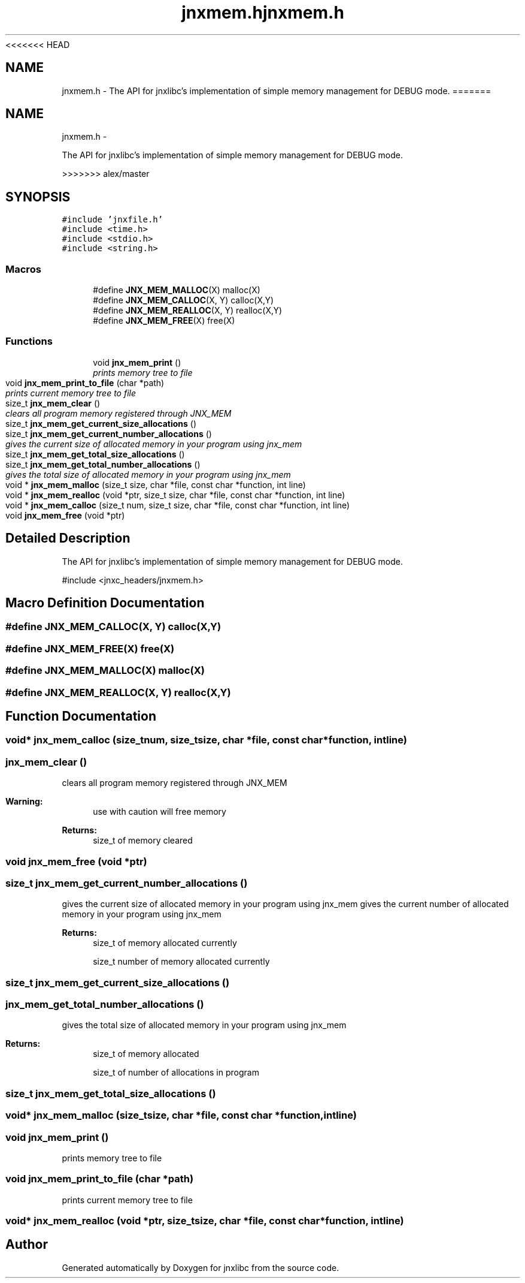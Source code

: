 <<<<<<< HEAD
.\" File automatically generated by doxy2man0.1
.\" Generation date: Wed Apr 16 2014
.TH jnxmem.h 3 2014-04-16 "XXXpkg" "The XXX Manual"
.SH "NAME"
jnxmem.h \- The API for jnxlibc's implementation of simple memory management for DEBUG mode.
=======
.TH "jnxmem.h" 3 "Sun Apr 27 2014" "jnxlibc" \" -*- nroff -*-
.ad l
.nh
.SH NAME
jnxmem.h \- 
.PP
The API for jnxlibc's implementation of simple memory management for DEBUG mode\&.  

>>>>>>> alex/master
.SH SYNOPSIS
.br
.PP
\fC#include 'jnxfile\&.h'\fP
.br
\fC#include <time\&.h>\fP
.br
\fC#include <stdio\&.h>\fP
.br
\fC#include <string\&.h>\fP
.br

.SS "Macros"

.in +1c
.ti -1c
.RI "#define \fBJNX_MEM_MALLOC\fP(X)   malloc(X)"
.br
.ti -1c
.RI "#define \fBJNX_MEM_CALLOC\fP(X, Y)   calloc(X,Y)"
.br
.ti -1c
.RI "#define \fBJNX_MEM_REALLOC\fP(X, Y)   realloc(X,Y)"
.br
.ti -1c
.RI "#define \fBJNX_MEM_FREE\fP(X)   free(X)"
.br
.in -1c
.SS "Functions"

.in +1c
.ti -1c
.RI "void \fBjnx_mem_print\fP ()"
.br
.RI "\fIprints memory tree to file \fP"
.ti -1c
.RI "void \fBjnx_mem_print_to_file\fP (char *path)"
.br
.RI "\fIprints current memory tree to file \fP"
.ti -1c
.RI "size_t \fBjnx_mem_clear\fP ()"
.br
.RI "\fIclears all program memory registered through JNX_MEM \fP"
.ti -1c
.RI "size_t \fBjnx_mem_get_current_size_allocations\fP ()"
.br
.ti -1c
.RI "size_t \fBjnx_mem_get_current_number_allocations\fP ()"
.br
.RI "\fIgives the current size of allocated memory in your program using jnx_mem \fP"
.ti -1c
.RI "size_t \fBjnx_mem_get_total_size_allocations\fP ()"
.br
.ti -1c
.RI "size_t \fBjnx_mem_get_total_number_allocations\fP ()"
.br
.RI "\fIgives the total size of allocated memory in your program using jnx_mem \fP"
.ti -1c
.RI "void * \fBjnx_mem_malloc\fP (size_t size, char *file, const char *function, int line)"
.br
.ti -1c
.RI "void * \fBjnx_mem_realloc\fP (void *ptr, size_t size, char *file, const char *function, int line)"
.br
.ti -1c
.RI "void * \fBjnx_mem_calloc\fP (size_t num, size_t size, char *file, const char *function, int line)"
.br
.ti -1c
.RI "void \fBjnx_mem_free\fP (void *ptr)"
.br
.in -1c
.SH "Detailed Description"
.PP 
The API for jnxlibc's implementation of simple memory management for DEBUG mode\&. 

#include <jnxc_headers/jnxmem\&.h> 
.SH "Macro Definition Documentation"
.PP 
.SS "#define JNX_MEM_CALLOC(X, Y)   calloc(X,Y)"

.SS "#define JNX_MEM_FREE(X)   free(X)"

.SS "#define JNX_MEM_MALLOC(X)   malloc(X)"

.SS "#define JNX_MEM_REALLOC(X, Y)   realloc(X,Y)"

.SH "Function Documentation"
.PP 
.SS "void* jnx_mem_calloc (size_tnum, size_tsize, char *file, const char *function, intline)"

.SS "jnx_mem_clear ()"

.PP
clears all program memory registered through JNX_MEM 
.PP
\fBWarning:\fP
.RS 4
use with caution will free memory 
.RE
.PP
\fBReturns:\fP
.RS 4
size_t of memory cleared 
.RE
.PP

.SS "void jnx_mem_free (void *ptr)"

.SS "size_t jnx_mem_get_current_number_allocations ()"

.PP
gives the current size of allocated memory in your program using jnx_mem gives the current number of allocated memory in your program using jnx_mem
.PP
\fBReturns:\fP
.RS 4
size_t of memory allocated currently
.PP
size_t number of memory allocated currently 
.RE
.PP

.SS "size_t jnx_mem_get_current_size_allocations ()"

.SS "jnx_mem_get_total_number_allocations ()"

.PP
gives the total size of allocated memory in your program using jnx_mem 
.PP
\fBReturns:\fP
.RS 4
size_t of memory allocated
.PP
size_t of number of allocations in program 
.RE
.PP

.SS "size_t jnx_mem_get_total_size_allocations ()"

.SS "void* jnx_mem_malloc (size_tsize, char *file, const char *function, intline)"

.SS "void jnx_mem_print ()"

.PP
prints memory tree to file 
.SS "void jnx_mem_print_to_file (char *path)"

.PP
prints current memory tree to file 
.SS "void* jnx_mem_realloc (void *ptr, size_tsize, char *file, const char *function, intline)"

.SH "Author"
.PP 
Generated automatically by Doxygen for jnxlibc from the source code\&.
